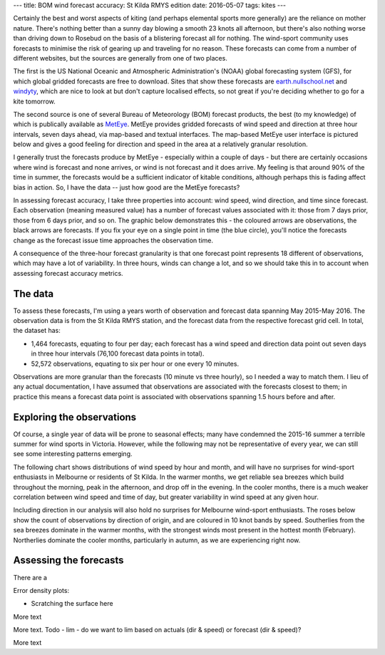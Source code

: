 ---
title: BOM wind forecast accuracy: St Kilda RMYS edition
date: 2016-05-07
tags: kites
---

Certainly the best and worst aspects of kiting (and perhaps elemental sports more generally) are the reliance on mother nature. There's nothing better than a sunny day blowing a smooth 23 knots all afternoon, but there's also nothing worse than driving down to Rosebud on the basis of a blistering forecast all for nothing. The wind-sport community uses forecasts to minimise the risk of gearing up and traveling for no reason. These forecasts can come from a number of different websites, but the sources are generally from one of two places.

.. raw:: html

  <!--more-->

The first is the US National Oceanic and Atmospheric Administration's (NOAA) global forecasting system (GFS), for which global gridded forecasts are free to download. Sites that show these forecasts are `earth.nullschool.net <http://earth.nullschool.net/#current/wind/surface/level/orthographic=-223.66,-26.14,1105>`_ and `windyty <http://windyty.com>`_, which are nice to look at but don't capture localised effects, so not great if you're deciding whether to go for a kite tomorrow.

The second source is one of several Bureau of Meteorology (BOM) forecast products, the best (to my knowledge) of which is publically available as `MetEye <http://www.bom.gov.au/australia/meteye/>`_. MetEye provides gridded forecasts of wind speed and direction at three hour intervals, seven days ahead, via map-based and textual interfaces. The map-based MetEye user interface is pictured below and gives a good feeling for direction and speed in the area at a relatively granular resolution.

.. image:: /images/bom-meteye.png
   :width: 100%
   :target: /images/bom-meteye.png

I generally trust the forecasts produce by MetEye - especially within a couple of days - but there are certainly occasions where wind is forecast and none arrives, or wind is not forecast and it does arrive. My feeling is that around 90% of the time in summer, the forecasts would be a sufficient indicator of kitable conditions, although perhaps this is fading affect bias in action. So, I have the data -- just how good are the MetEye forecasts?

In assessing forecast accuracy, I take three properties into account: wind speed, wind direction, and time since forecast. Each observation (meaning measured value) has a number of forecast values associated with it: those from 7 days prior, those from 6 days prior, and so on. The graphic below demonstrates this - the coloured arrows are observations, the black arrows are forecasts. If you fix your eye on a single point in time (the blue circle), you'll notice the forecasts change as the forecast issue time approaches the observation time.

.. image:: /images/forecast-performance-eg.gif
   :width: 100%
   :target: /images/forecast-performance-eg.gif

A consequence of the three-hour forecast granularity is that one forecast point represents 18 different of observations, which may have a lot of variability. In three hours, winds can change a lot, and so we should take this in to account when assessing forecast accuracy metrics.

The data
---------------------------------------

To assess these forecasts, I'm using a years worth of observation and forecast data spanning May 2015-May 2016. The observation data is from the St Kilda RMYS station, and the forecast data from the respective forecast grid cell. In total, the dataset has:

* 1,464 forecasts, equating to four per day; each forecast has a wind speed and direction data point out seven days in three hour intervals (76,100 forecast data points in total).

* 52,572 observations, equating to six per hour or one every 10 minutes.

Observations are more granular than the forecasts (10 minute vs three hourly), so I needed a way to match them. I lieu of any actual documentation, I have assumed that observations are associated with the forecasts closest to them; in practice this means a forecast data point is associated with observations spanning 1.5 hours before and after.

Exploring the observations
---------------------------------------

Of course, a single year of data will be prone to seasonal effects; many have condemned the 2015-16 summer a terrible summer for wind sports in Victoria. However, while the following may not be representative of every year, we can still see some interesting patterns emerging.

The following chart shows distributions of wind speed by hour and month, and will have no surprises for wind-sport enthusiasts in Melbourne or residents of St Kilda. In the warmer months, we get reliable sea breezes which build throughout the morning, peak in the afternoon, and drop off in the evening. In the cooler months, there is a much weaker correlation between wind speed and time of day, but greater variability in wind speed at any given hour.

.. image:: /images/stk-mth-hr-boxplot.png
   :width: 100%
   :target: /images/stk-mth-hr-boxplot.png

Including direction in our analysis will also hold no surprises for Melbourne wind-sport enthusiasts. The roses below show the count of observations by direction of origin, and are coloured in 10 knot bands by speed. Southerlies from the sea breezes dominate in the warmer months, with the strongest winds most present in the hottest month (February). Northerlies dominate the cooler months, particularly in autumn, as we are experiencing right now.

.. image:: /images/stk-mth-dir-rose.png
   :width: 100%
   :target: /images/stk-mth-dir-rose.png


Assessing the forecasts
---------------------------------------

There are a 

Error density plots:

- Scratching the surface here

.. image:: /images/forecast-speed-error-density.png
   :width: 100%
   :target: /images/forecast-speed-error-density.png

More text

.. image:: /images/stk-mth-fcint-boxplot.png
   :width: 100%
   :target: /images/stk-mth-fcint-boxplot.png

More text. Todo - lim - do we want to lim based on actuals (dir & speed) or forecast (dir & speed)?

.. image:: /images/stk-mth-fcint-lim-boxplot.png
   :width: 100%
   :target: /images/stk-mth-fcint-lim-boxplot.png

More text
